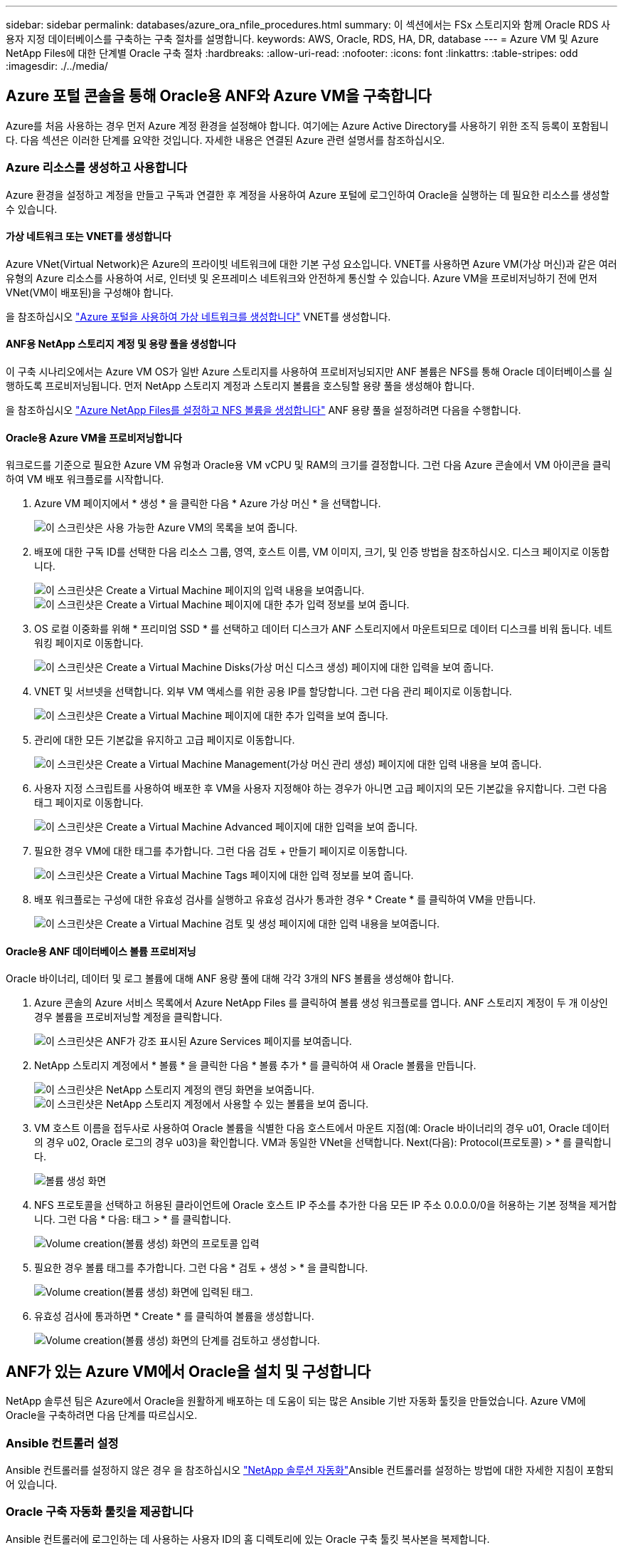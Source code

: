 ---
sidebar: sidebar 
permalink: databases/azure_ora_nfile_procedures.html 
summary: 이 섹션에서는 FSx 스토리지와 함께 Oracle RDS 사용자 지정 데이터베이스를 구축하는 구축 절차를 설명합니다. 
keywords: AWS, Oracle, RDS, HA, DR, database 
---
= Azure VM 및 Azure NetApp Files에 대한 단계별 Oracle 구축 절차
:hardbreaks:
:allow-uri-read: 
:nofooter: 
:icons: font
:linkattrs: 
:table-stripes: odd
:imagesdir: ./../media/




== Azure 포털 콘솔을 통해 Oracle용 ANF와 Azure VM을 구축합니다

Azure를 처음 사용하는 경우 먼저 Azure 계정 환경을 설정해야 합니다. 여기에는 Azure Active Directory를 사용하기 위한 조직 등록이 포함됩니다. 다음 섹션은 이러한 단계를 요약한 것입니다. 자세한 내용은 연결된 Azure 관련 설명서를 참조하십시오.



=== Azure 리소스를 생성하고 사용합니다

Azure 환경을 설정하고 계정을 만들고 구독과 연결한 후 계정을 사용하여 Azure 포털에 로그인하여 Oracle을 실행하는 데 필요한 리소스를 생성할 수 있습니다.



==== 가상 네트워크 또는 VNET를 생성합니다

Azure VNet(Virtual Network)은 Azure의 프라이빗 네트워크에 대한 기본 구성 요소입니다. VNET를 사용하면 Azure VM(가상 머신)과 같은 여러 유형의 Azure 리소스를 사용하여 서로, 인터넷 및 온프레미스 네트워크와 안전하게 통신할 수 있습니다. Azure VM을 프로비저닝하기 전에 먼저 VNet(VM이 배포된)을 구성해야 합니다.

을 참조하십시오 link:https://docs.microsoft.com/en-us/azure/virtual-network/quick-create-portal["Azure 포털을 사용하여 가상 네트워크를 생성합니다"^] VNET를 생성합니다.



==== ANF용 NetApp 스토리지 계정 및 용량 풀을 생성합니다

이 구축 시나리오에서는 Azure VM OS가 일반 Azure 스토리지를 사용하여 프로비저닝되지만 ANF 볼륨은 NFS를 통해 Oracle 데이터베이스를 실행하도록 프로비저닝됩니다. 먼저 NetApp 스토리지 계정과 스토리지 볼륨을 호스팅할 용량 풀을 생성해야 합니다.

을 참조하십시오 link:https://docs.microsoft.com/en-us/azure/azure-netapp-files/azure-netapp-files-quickstart-set-up-account-create-volumes?tabs=azure-portal["Azure NetApp Files를 설정하고 NFS 볼륨을 생성합니다"^] ANF 용량 풀을 설정하려면 다음을 수행합니다.



==== Oracle용 Azure VM을 프로비저닝합니다

워크로드를 기준으로 필요한 Azure VM 유형과 Oracle용 VM vCPU 및 RAM의 크기를 결정합니다. 그런 다음 Azure 콘솔에서 VM 아이콘을 클릭하여 VM 배포 워크플로를 시작합니다.

. Azure VM 페이지에서 * 생성 * 을 클릭한 다음 * Azure 가상 머신 * 을 선택합니다.
+
image:db_ora_azure_anf_vm_01.PNG["이 스크린샷은 사용 가능한 Azure VM의 목록을 보여 줍니다."]

. 배포에 대한 구독 ID를 선택한 다음 리소스 그룹, 영역, 호스트 이름, VM 이미지, 크기, 및 인증 방법을 참조하십시오. 디스크 페이지로 이동합니다.
+
image:db_ora_azure_anf_vm_02-1.PNG["이 스크린샷은 Create a Virtual Machine 페이지의 입력 내용을 보여줍니다."]
image:db_ora_azure_anf_vm_02-2.PNG["이 스크린샷은 Create a Virtual Machine 페이지에 대한 추가 입력 정보를 보여 줍니다."]

. OS 로컬 이중화를 위해 * 프리미엄 SSD * 를 선택하고 데이터 디스크가 ANF 스토리지에서 마운트되므로 데이터 디스크를 비워 둡니다. 네트워킹 페이지로 이동합니다.
+
image:db_ora_azure_anf_vm_03.PNG["이 스크린샷은 Create a Virtual Machine Disks(가상 머신 디스크 생성) 페이지에 대한 입력을 보여 줍니다."]

. VNET 및 서브넷을 선택합니다. 외부 VM 액세스를 위한 공용 IP를 할당합니다. 그런 다음 관리 페이지로 이동합니다.
+
image:db_ora_azure_anf_vm_04.PNG["이 스크린샷은 Create a Virtual Machine 페이지에 대한 추가 입력을 보여 줍니다."]

. 관리에 대한 모든 기본값을 유지하고 고급 페이지로 이동합니다.
+
image:db_ora_azure_anf_vm_05.PNG["이 스크린샷은 Create a Virtual Machine Management(가상 머신 관리 생성) 페이지에 대한 입력 내용을 보여 줍니다."]

. 사용자 지정 스크립트를 사용하여 배포한 후 VM을 사용자 지정해야 하는 경우가 아니면 고급 페이지의 모든 기본값을 유지합니다. 그런 다음 태그 페이지로 이동합니다.
+
image:db_ora_azure_anf_vm_06.PNG["이 스크린샷은 Create a Virtual Machine Advanced 페이지에 대한 입력을 보여 줍니다."]

. 필요한 경우 VM에 대한 태그를 추가합니다. 그런 다음 검토 + 만들기 페이지로 이동합니다.
+
image:db_ora_azure_anf_vm_07.PNG["이 스크린샷은 Create a Virtual Machine Tags 페이지에 대한 입력 정보를 보여 줍니다."]

. 배포 워크플로는 구성에 대한 유효성 검사를 실행하고 유효성 검사가 통과한 경우 * Create * 를 클릭하여 VM을 만듭니다.
+
image:db_ora_azure_anf_vm_08.PNG["이 스크린샷은 Create a Virtual Machine 검토 및 생성 페이지에 대한 입력 내용을 보여줍니다."]





==== Oracle용 ANF 데이터베이스 볼륨 프로비저닝

Oracle 바이너리, 데이터 및 로그 볼륨에 대해 ANF 용량 풀에 대해 각각 3개의 NFS 볼륨을 생성해야 합니다.

. Azure 콘솔의 Azure 서비스 목록에서 Azure NetApp Files 를 클릭하여 볼륨 생성 워크플로를 엽니다. ANF 스토리지 계정이 두 개 이상인 경우 볼륨을 프로비저닝할 계정을 클릭합니다.
+
image:db_ora_azure_anf_vols_00.PNG["이 스크린샷은 ANF가 강조 표시된 Azure Services 페이지를 보여줍니다."]

. NetApp 스토리지 계정에서 * 볼륨 * 을 클릭한 다음 * 볼륨 추가 * 를 클릭하여 새 Oracle 볼륨을 만듭니다.
+
image:db_ora_azure_anf_vols_01_1.PNG["이 스크린샷은 NetApp 스토리지 계정의 랜딩 화면을 보여줍니다."]
image:db_ora_azure_anf_vols_01.PNG["이 스크린샷은 NetApp 스토리지 계정에서 사용할 수 있는 볼륨을 보여 줍니다."]

. VM 호스트 이름을 접두사로 사용하여 Oracle 볼륨을 식별한 다음 호스트에서 마운트 지점(예: Oracle 바이너리의 경우 u01, Oracle 데이터의 경우 u02, Oracle 로그의 경우 u03)을 확인합니다. VM과 동일한 VNet을 선택합니다. Next(다음): Protocol(프로토콜) > * 를 클릭합니다.
+
image:db_ora_azure_anf_vols_02.PNG["볼륨 생성 화면"]

. NFS 프로토콜을 선택하고 허용된 클라이언트에 Oracle 호스트 IP 주소를 추가한 다음 모든 IP 주소 0.0.0.0/0을 허용하는 기본 정책을 제거합니다. 그런 다음 * 다음: 태그 > * 를 클릭합니다.
+
image:db_ora_azure_anf_vols_03.PNG["Volume creation(볼륨 생성) 화면의 프로토콜 입력"]

. 필요한 경우 볼륨 태그를 추가합니다. 그런 다음 * 검토 + 생성 > * 을 클릭합니다.
+
image:db_ora_azure_anf_vols_04.PNG["Volume creation(볼륨 생성) 화면에 입력된 태그."]

. 유효성 검사에 통과하면 * Create * 를 클릭하여 볼륨을 생성합니다.
+
image:db_ora_azure_anf_vols_05.PNG["Volume creation(볼륨 생성) 화면의 단계를 검토하고 생성합니다."]





== ANF가 있는 Azure VM에서 Oracle을 설치 및 구성합니다

NetApp 솔루션 팀은 Azure에서 Oracle을 원활하게 배포하는 데 도움이 되는 많은 Ansible 기반 자동화 툴킷을 만들었습니다. Azure VM에 Oracle을 구축하려면 다음 단계를 따르십시오.



=== Ansible 컨트롤러 설정

Ansible 컨트롤러를 설정하지 않은 경우 을 참조하십시오 link:https://docs.netapp.com/us-en/netapp-solutions/automation/automation_introduction.html["NetApp 솔루션 자동화"^]Ansible 컨트롤러를 설정하는 방법에 대한 자세한 지침이 포함되어 있습니다.



=== Oracle 구축 자동화 툴킷을 제공합니다

Ansible 컨트롤러에 로그인하는 데 사용하는 사용자 ID의 홈 디렉토리에 있는 Oracle 구축 툴킷 복사본을 복제합니다.

[source, cli]
----
git clone https://github.com/NetApp-Automation/na_oracle19c_deploy.git
----


=== 구성에 따라 툴킷을 실행합니다

를 참조하십시오 link:https://docs.netapp.com/us-en/netapp-solutions/databases/cli_automation.html#cli-deployment-oracle-19c-database["CLI 구축 Oracle 19c Database"^] CLI를 사용하여 플레이북을 실행합니다. CLI가 아닌 Azure 콘솔에서 데이터베이스 볼륨을 생성할 때 글로벌 VAR 파일의 변수 구성에서 ONTAP 부분을 무시할 수 있습니다.


NOTE: 툴킷 기본값은 RU 19.8과 함께 Oracle 19c를 구축합니다. 경미한 기본 구성 변경 사항이 있는 다른 모든 패치 수준에 쉽게 적용할 수 있습니다. 또한 기본 시드 데이터베이스 활성 로그 파일이 데이터 볼륨에 배포됩니다. 로그 볼륨에 활성 로그 파일이 필요한 경우 초기 구축 후 해당 로그 파일을 재이동해야 합니다. 필요한 경우 NetApp 솔루션 팀에 도움을 요청하십시오.



== Oracle용 애플리케이션 정합성 보장 스냅샷을 위해 AzAcSnap 백업 툴을 설정합니다

Azure Application-Consistent Snapshot Tool(AzAcSnap)은 스토리지 스냅샷을 생성하기 전에 애플리케이션 정합성 보장 상태로 전환하는 데 필요한 모든 오케스트레이션을 처리하여 타사 데이터베이스의 데이터를 보호할 수 있는 명령줄 툴입니다. 그런 다음 이러한 데이터베이스를 운영 상태로 되돌립니다. 데이터베이스 서버 호스트에 툴을 설치하는 것이 좋습니다. 다음 설치 및 구성 절차를 참조하십시오.



=== AzAcSnap 도구를 설치합니다

. 의 최신 버전을 가져옵니다 link:https://aka.ms/azacsnapinstaller["AzArcSnap 설치 프로그램"^].
. 다운로드한 자체 설치 프로그램을 대상 시스템에 복사합니다.
. 기본 설치 옵션을 사용하여 루트 사용자로 자체 설치 프로그램을 실행합니다. 필요한 경우 를 사용하여 파일을 실행 가능하게 만듭니다 `chmod +x *.run` 명령.
+
[source, cli]
----
 ./azacsnap_installer_v5.0.run -I
----




=== Oracle 접속 구성을 구성합니다

스냅샷 도구는 Oracle 데이터베이스와 통신하며 백업 모드를 설정하거나 해제할 수 있는 적절한 권한이 있는 데이터베이스 사용자가 필요합니다.



==== AzAcSnap 데이터베이스 사용자를 설정합니다

다음 예에서는 Oracle 데이터베이스 사용자를 설정하고 sqlplus를 사용하여 Oracle 데이터베이스 통신을 보여 줍니다. 예제 명령은 Oracle 데이터베이스에 사용자(AZACSNAP)를 설정하고 IP 주소, 사용자 이름 및 암호를 적절하게 변경합니다.

. Oracle 데이터베이스 설치에서 sqlplus를 실행하여 데이터베이스에 로그인합니다.
+
[source, cli]
----
su – oracle
sqlplus / AS SYSDBA
----
. 사용자를 생성합니다.
+
[source, cli]
----
CREATE USER azacsnap IDENTIFIED BY password;
----
. 사용자 권한을 부여합니다. 이 예제에서는 데이터베이스를 백업 모드로 설정할 수 있도록 AZACSNAP 사용자에 대한 권한을 설정합니다.
+
[source, cli]
----
GRANT CREATE SESSION TO azacsnap;
GRANT SYSBACKUP TO azacsnap;
----
. 기본 사용자의 암호 만료 기간을 무제한으로 변경합니다.
+
[source, cli]
----
ALTER PROFILE default LIMIT PASSWORD_LIFE_TIME unlimited;
----
. 데이터베이스에 대한 azacsnap 연결을 확인합니다.
+
[source, cli]
----
connect azacsnap/password
quit;
----




==== Oracle Wallet을 사용하여 DB 액세스를 위한 Linux-user azacsnap 구성

AzAcSnap 기본 설치는 azacsnap OS 사용자를 생성합니다. Oracle Wallet에 저장된 암호를 사용하여 Oracle 데이터베이스 액세스를 위해 Bash 셸 환경을 구성해야 합니다.

. 루트 사용자로 를 실행합니다 `cat /etc/oratab` 호스트에서 ORACLE_HOME 및 ORACLE_SID 변수를 식별하는 명령입니다.
+
[source, cli]
----
cat /etc/oratab
----
. azacsnap 사용자 bash 프로필에 oracle_home, oracle_SID, TNS_admin 및 경로 변수를 추가합니다. 필요에 따라 변수를 변경합니다.
+
[source, cli]
----
echo "export ORACLE_SID=ORATEST" >> /home/azacsnap/.bash_profile
echo "export ORACLE_HOME=/u01/app/oracle/product/19800/ORATST" >> /home/azacsnap/.bash_profile
echo "export TNS_ADMIN=/home/azacsnap" >> /home/azacsnap/.bash_profile
echo "export PATH=\$PATH:\$ORACLE_HOME/bin" >> /home/azacsnap/.bash_profile
----
. Linux 사용자 azacsnap로 전자지갑을 만듭니다. 전자지갑 암호를 묻는 메시지가 나타납니다.
+
[source, cli]
----
sudo su - azacsnap

mkstore -wrl $TNS_ADMIN/.oracle_wallet/ -create
----
. Oracle Wallet에 연결 문자열 자격 증명을 추가합니다. 다음 예제 명령에서 AZACSNAP는 AzAcSnap에서 사용할 ConnectString, azacsnap은 Oracle Database User, AzPasswd1은 Oracle User의 데이터베이스 암호입니다. 전자지갑 암호를 묻는 메시지가 다시 나타납니다.
+
[source, cli]
----
mkstore -wrl $TNS_ADMIN/.oracle_wallet/ -createCredential AZACSNAP azacsnap AzPasswd1
----
. 를 생성합니다 `tnsnames-ora` 파일. 다음 명령 예에서는 호스트를 Oracle Database의 IP 주소로 설정하고 서버 SID를 Oracle Database SID로 설정해야 합니다.
+
[source, cli]
----
echo "# Connection string
AZACSNAP=\"(DESCRIPTION=(ADDRESS=(PROTOCOL=TCP)(HOST=172.30.137.142)(PORT=1521))(CONNECT_DATA=(SID=ORATST)))\"
" > $TNS_ADMIN/tnsnames.ora
----
. 를 생성합니다 `sqlnet.ora` 파일.
+
[source, cli]
----
echo "SQLNET.WALLET_OVERRIDE = TRUE
WALLET_LOCATION=(
    SOURCE=(METHOD=FILE)
    (METHOD_DATA=(DIRECTORY=\$TNS_ADMIN/.oracle_wallet))
) " > $TNS_ADMIN/sqlnet.ora
----
. Wallet을 사용하여 Oracle 액세스를 테스트합니다.
+
[source, cli]
----
sqlplus /@AZACSNAP as SYSBACKUP
----
+
명령의 예상 출력:

+
[listing]
----
[azacsnap@acao-ora01 ~]$ sqlplus /@AZACSNAP as SYSBACKUP

SQL*Plus: Release 19.0.0.0.0 - Production on Thu Sep 8 18:02:07 2022
Version 19.8.0.0.0

Copyright (c) 1982, 2019, Oracle.  All rights reserved.

Connected to:
Oracle Database 19c Enterprise Edition Release 19.0.0.0.0 - Production
Version 19.8.0.0.0

SQL>
----




=== ANF 연결을 구성합니다

이 섹션에서는 Azure NetApp Files(VM과 통신)와의 통신을 활성화하는 방법에 대해 설명합니다.

. Azure Cloud Shell 세션 내에서 기본적으로 서비스 보안 주체와 연결할 구독에 로그인되어 있는지 확인합니다.
+
[source, cli]
----
az account show
----
. 가입이 올바르지 않으면 다음 명령을 사용합니다.
+
[source, cli]
----
az account set -s <subscription name or id>
----
. 다음 예제와 같이 Azure CLI를 사용하여 서비스 보안 주체를 만듭니다.
+
[source, cli]
----
az ad sp create-for-rbac --name "AzAcSnap" --role Contributor --scopes /subscriptions/{subscription-id} --sdk-auth
----
+
예상 출력:

+
[listing]
----
{
  "clientId": "00aa000a-aaaa-0000-00a0-00aa000aaa0a",
  "clientSecret": "00aa000a-aaaa-0000-00a0-00aa000aaa0a",
  "subscriptionId": "00aa000a-aaaa-0000-00a0-00aa000aaa0a",
  "tenantId": "00aa000a-aaaa-0000-00a0-00aa000aaa0a",
  "activeDirectoryEndpointUrl": "https://login.microsoftonline.com",
  "resourceManagerEndpointUrl": "https://management.azure.com/",
  "activeDirectoryGraphResourceId": "https://graph.windows.net/",
  "sqlManagementEndpointUrl": "https://management.core.windows.net:8443/",
  "galleryEndpointUrl": "https://gallery.azure.com/",
  "managementEndpointUrl": "https://management.core.windows.net/"
}
----
. 출력 내용을 잘라내어 라는 파일에 붙여 넣습니다 `oracle.json` Linux user azacsnap user bin 디렉토리에 저장되고 적절한 시스템 권한으로 파일을 보호합니다.



NOTE: JSON 파일의 형식이 위에서 설명한 대로 정확하게 지정되었는지 확인하십시오. 특히 큰따옴표로 묶인 URL(")을 사용하십시오.



=== AzAcSnap 도구 설정을 완료합니다

다음 단계에 따라 스냅샷 도구를 구성하고 테스트합니다. 테스트 성공 후 첫 번째 데이터베이스 정합성 보장 스토리지 스냅샷을 수행할 수 있습니다.

. 스냅샷 사용자 계정으로 변경합니다.
+
[source, cli]
----
su - azacsnap
----
. 명령 위치를 변경합니다.
+
[source, cli]
----
cd /home/azacsnap/bin/
----
. 스토리지 백업 세부 정보 파일을 구성합니다. 이렇게 하면 가 생성됩니다 `azacsnap.json` 구성 파일.
+
[source, cli]
----
azacsnap -c configure –-configuration new
----
+
Oracle 볼륨 3개가 필요한 경우의 결과:

+
[listing]
----
[azacsnap@acao-ora01 bin]$ azacsnap -c configure --configuration new
Building new config file
Add comment to config file (blank entry to exit adding comments): Oracle snapshot bkup
Add comment to config file (blank entry to exit adding comments):
Enter the database type to add, 'hana', 'oracle', or 'exit' (for no database): oracle

=== Add Oracle Database details ===
Oracle Database SID (e.g. CDB1): ORATST
Database Server's Address (hostname or IP address): 172.30.137.142
Oracle connect string (e.g. /@AZACSNAP): /@AZACSNAP

=== Azure NetApp Files Storage details ===
Are you using Azure NetApp Files for the database? (y/n) [n]: y
--- DATA Volumes have the Application put into a consistent state before they are snapshot ---
Add Azure NetApp Files resource to DATA Volume section of Database configuration? (y/n) [n]: y
Full Azure NetApp Files Storage Volume Resource ID (e.g. /subscriptions/.../resourceGroups/.../providers/Microsoft.NetApp/netAppAccounts/.../capacityPools/Premium/volumes/...): /subscriptions/0efa2dfb-917c-4497-b56a-b3f4eadb8111/resourceGroups/ANFAVSRG/providers/Microsoft.NetApp/netAppAccounts/ANFAVSAcct/capacityPools/CapPool/volumes/acao-ora01-u01
Service Principal Authentication filename or Azure Key Vault Resource ID (e.g. auth-file.json or https://...): oracle.json
Add Azure NetApp Files resource to DATA Volume section of Database configuration? (y/n) [n]: y
Full Azure NetApp Files Storage Volume Resource ID (e.g. /subscriptions/.../resourceGroups/.../providers/Microsoft.NetApp/netAppAccounts/.../capacityPools/Premium/volumes/...): /subscriptions/0efa2dfb-917c-4497-b56a-b3f4eadb8111/resourceGroups/ANFAVSRG/providers/Microsoft.NetApp/netAppAccounts/ANFAVSAcct/capacityPools/CapPool/volumes/acao-ora01-u02
Service Principal Authentication filename or Azure Key Vault Resource ID (e.g. auth-file.json or https://...): oracle.json
Add Azure NetApp Files resource to DATA Volume section of Database configuration? (y/n) [n]: n
--- OTHER Volumes are snapshot immediately without preparing any application for snapshot ---
Add Azure NetApp Files resource to OTHER Volume section of Database configuration? (y/n) [n]: y
Full Azure NetApp Files Storage Volume Resource ID (e.g. /subscriptions/.../resourceGroups/.../providers/Microsoft.NetApp/netAppAccounts/.../capacityPools/Premium/volumes/...): /subscriptions/0efa2dfb-917c-4497-b56a-b3f4eadb8111/resourceGroups/ANFAVSRG/providers/Microsoft.NetApp/netAppAccounts/ANFAVSAcct/capacityPools/CapPool/volumes/acao-ora01-u03
Service Principal Authentication filename or Azure Key Vault Resource ID (e.g. auth-file.json or https://...): oracle.json
Add Azure NetApp Files resource to OTHER Volume section of Database configuration? (y/n) [n]: n

=== Azure Managed Disk details ===
Are you using Azure Managed Disks for the database? (y/n) [n]: n

=== Azure Large Instance (Bare Metal) Storage details ===
Are you using Azure Large Instance (Bare Metal) for the database? (y/n) [n]: n

Enter the database type to add, 'hana', 'oracle', or 'exit' (for no database): exit

Editing configuration complete, writing output to 'azacsnap.json'.
----
. azacsnap Linux 사용자로서, Oracle 백업에 대해 azacsnap 테스트 명령을 실행합니다.
+
[source, cli]
----
cd ~/bin
azacsnap -c test --test oracle --configfile azacsnap.json
----
+
예상 출력:

+
[listing]
----
[azacsnap@acao-ora01 bin]$ azacsnap -c test --test oracle --configfile azacsnap.json
BEGIN : Test process started for 'oracle'
BEGIN : Oracle DB tests
PASSED: Successful connectivity to Oracle DB version 1908000000
END   : Test process complete for 'oracle'
[azacsnap@acao-ora01 bin]$
----
. 첫 번째 스냅샷 백업을 실행합니다.
+
[source, cli]
----
azacsnap -c backup –-volume data --prefix ora_test --retention=1
----

